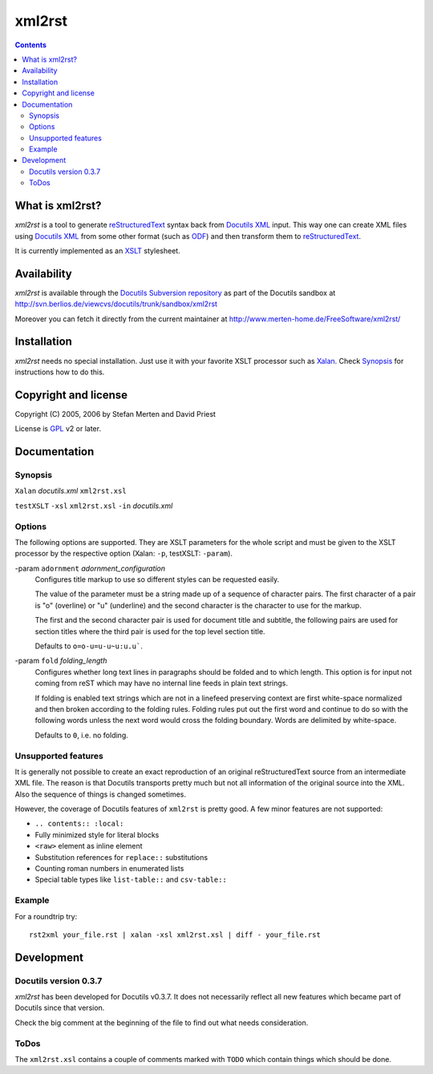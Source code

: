 =======
xml2rst
=======

.. contents::

----------------
What is xml2rst?
----------------

`xml2rst` is a tool to generate reStructuredText_ syntax back from
`Docutils XML`_ input. This way one can create XML files using
`Docutils XML`_ from some other format (such as ODF_) and then
transform them to reStructuredText_.

It is currently implemented as an XSLT_ stylesheet.

------------
Availability
------------

`xml2rst` is available through the `Docutils Subversion repository`_
as part of the Docutils sandbox at
http://svn.berlios.de/viewcvs/docutils/trunk/sandbox/xml2rst

Moreover you can fetch it directly from the current maintainer at
http://www.merten-home.de/FreeSoftware/xml2rst/

------------
Installation
------------

`xml2rst` needs no special installation. Just use it with your
favorite XSLT processor such as Xalan_. Check Synopsis_ for
instructions how to do this.

---------------------
Copyright and license
---------------------

Copyright (C) 2005, 2006 by Stefan Merten and David Priest

License is GPL_ v2 or later.

-------------
Documentation
-------------

Synopsis
========

``Xalan`` `docutils.xml` ``xml2rst.xsl``

``testXSLT`` ``-xsl`` ``xml2rst.xsl`` ``-in`` `docutils.xml`

Options
=======

The following options are supported. They are XSLT parameters for the
whole script and must be given to the XSLT processor by the respective
option (Xalan: ``-p``, testXSLT: ``-param``).

-param ``adornment`` `adornment_configuration`
  Configures title markup to use so different styles can be requested
  easily.

  The value of the parameter must be a string made up of a sequence of
  character pairs. The first character of a pair is "o" (overline) or
  "u" (underline) and the second character is the character to use for
  the markup.

  The first and the second character pair is used for document title
  and subtitle, the following pairs are used for section titles where
  the third pair is used for the top level section title.

  Defaults to ``o=o-u=u-u~u:u.u``\ `````.

-param ``fold`` `folding_length`
  Configures whether long text lines in paragraphs should be folded
  and to which length. This option is for input not coming from reST
  which may have no internal line feeds in plain text strings.

  If folding is enabled text strings which are not in a linefeed
  preserving context are first white-space normalized and then broken
  according to the folding rules. Folding rules put out the first word
  and continue to do so with the following words unless the next word
  would cross the folding boundary. Words are delimited by
  white-space.

  Defaults to ``0``, i.e. no folding.

Unsupported features
====================

It is generally not possible to create an exact reproduction of an
original reStructuredText source from an intermediate XML file. The
reason is that Docutils transports pretty much but not all information
of the original source into the XML. Also the sequence of things is
changed sometimes.

However, the coverage of Docutils features of ``xml2rst`` is pretty
good. A few minor features are not supported:

* ``.. contents:: :local:``

* Fully minimized style for literal blocks

* ``<raw>`` element as inline element

* Substitution references for ``replace::`` substitutions

* Counting roman numbers in enumerated lists

* Special table types like ``list-table::`` and ``csv-table::``

Example
=======

For a roundtrip try::

  rst2xml your_file.rst | xalan -xsl xml2rst.xsl | diff - your_file.rst

-----------
Development
-----------

Docutils version 0.3.7
======================

`xml2rst` has been developed for Docutils v0.3.7. It does not
necessarily reflect all new features which became part of Docutils
since that version.

Check the big comment at the beginning of the file to find out what
needs consideration.

ToDos
=====

The ``xml2rst.xsl`` contains a couple of comments marked with ``TODO``
which contain things which should be done.

.. ############################################################################

.. _reStructuredText: http://docutils.sourceforge.net/rst.html

.. _Docutils XML: http://docutils.sourceforge.net/docs/ref/doctree.html

.. _XSLT: http://www.w3.org/TR/1999/REC-xslt-19991116

.. _Docutils Subversion repository: http://docutils.sourceforge.net/docs/dev/repository.html

.. _Xalan: http://xalan.apache.org/

.. _GPL: http://www.gnu.org/copyleft/gpl.html

.. _ODF: http://www.oasis-open.org/committees/tc_home.php?wg_abbrev=office
